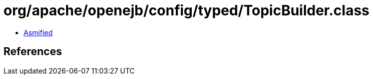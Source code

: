 = org/apache/openejb/config/typed/TopicBuilder.class

 - link:TopicBuilder-asmified.java[Asmified]

== References

